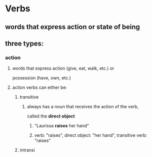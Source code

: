 # https://www.uvu.edu/writingcenter/docs/handouts/grammar/typesofverbs.pdf
* Verbs
** words that express action or state of being
** three types:
*** action
**** words that express action (give, eat, walk, etc.) or
     possession (have, own, etc.)
**** action verbs can either be:
***** transitive
****** always has a noun that receives the action of the verb,
       called the *direct object*
******* "Laurissa *raises* her hand"
******* verb: "raises", direct object: "her hand", transitive verb: "raises"
***** intransi